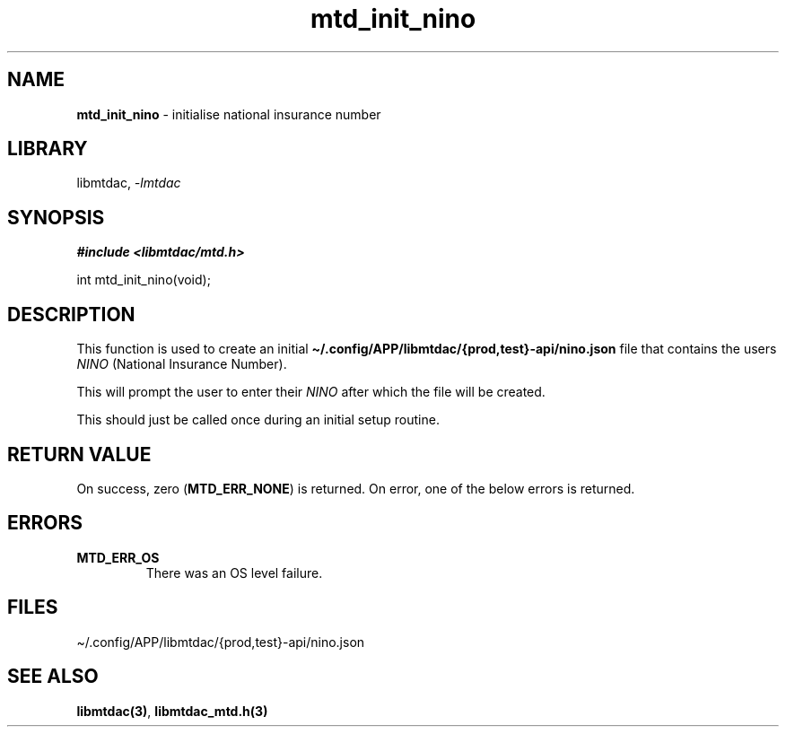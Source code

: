 .\" Automatically generated by Pandoc 3.1.11.1
.\"
.TH "mtd_init_nino" "3" "Jul 20, 2025" "Version 1.2.2" "libmtdac"
.SH NAME
\f[B]mtd_init_nino\f[R] \- initialise national insurance number
.SH LIBRARY
libmtdac, \f[I]\-lmtdac\f[R]
.SH SYNOPSIS
\f[B]#include <libmtdac/mtd.h>\f[R]
.PP
int mtd_init_nino(void);
.SH DESCRIPTION
This function is used to create an initial
\f[B]\[ti]/.config/APP/libmtdac/{prod,test}\-api/nino.json\f[R] file
that contains the users \f[I]NINO\f[R] (National Insurance Number).
.PP
This will prompt the user to enter their \f[I]NINO\f[R] after which the
file will be created.
.PP
This should just be called once during an initial setup routine.
.SH RETURN VALUE
On success, zero (\f[B]MTD_ERR_NONE\f[R]) is returned.
On error, one of the below errors is returned.
.SH ERRORS
.TP
\f[B]MTD_ERR_OS\f[R]
There was an OS level failure.
.SH FILES
\[ti]/.config/APP/libmtdac/{prod,test}\-api/nino.json
.SH SEE ALSO
\f[B]libmtdac(3)\f[R], \f[B]libmtdac_mtd.h(3)\f[R]
